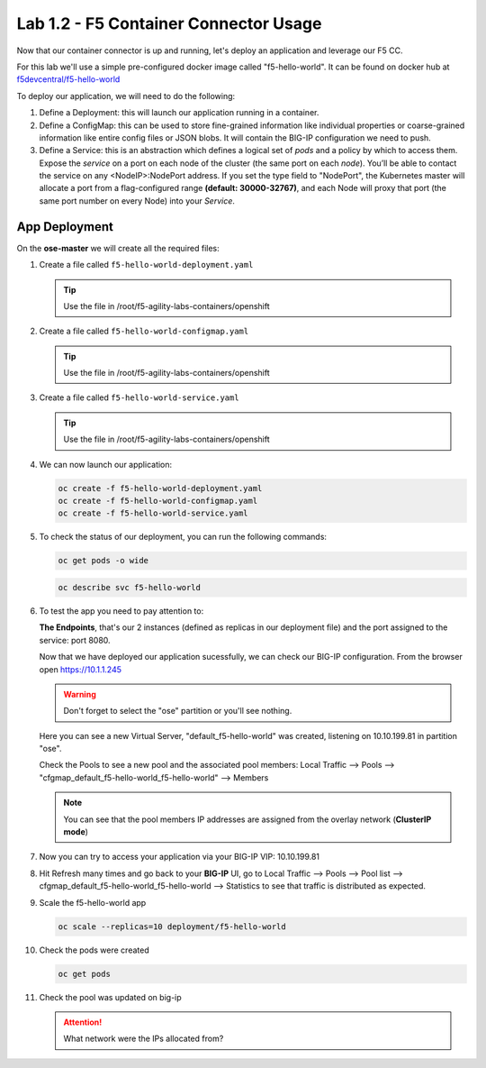 Lab 1.2 - F5 Container Connector Usage
======================================

Now that our container connector is up and running, let's deploy an
application and leverage our F5 CC.

For this lab we'll use a simple pre-configured docker image called
"f5-hello-world". It can be found on docker hub at
`f5devcentral/f5-hello-world <https://hub.docker.com/r/f5devcentral/f5-hello-world/>`_

To deploy our application, we will need to do the following:

#. Define a Deployment: this will launch our application running in a
   container.
#. Define a ConfigMap: this can be used to store fine-grained information like
   individual properties or coarse-grained information like entire config files
   or JSON blobs. It will contain the BIG-IP configuration we need to push.
#. Define a Service: this is an abstraction which defines a logical set of
   *pods* and a policy by which to access them. Expose the *service* on a port
   on each node of the cluster (the same port on each *node*). You’ll be able
   to contact the service on any <NodeIP>:NodePort address. If you set the type
   field to "NodePort", the Kubernetes master will allocate a port from a
   flag-configured range **(default: 30000-32767)**, and each Node will proxy
   that port (the same port number on every Node) into your *Service*.

App Deployment
--------------

On the **ose-master** we will create all the required files:

#. Create a file called ``f5-hello-world-deployment.yaml``

   .. tip:: Use the file in /root/f5-agility-labs-containers/openshift

   .. literalinclude:: ../../../openshift/f5-hello-world-deployment.yaml
      :language: yaml
      :linenos:
      :emphasize-lines: 2,6,14

#. Create a file called ``f5-hello-world-configmap.yaml``

   .. tip:: Use the file in /root/f5-agility-labs-containers/openshift

   .. literalinclude:: ../../../openshift/f5-hello-world-configmap.yaml
      :language: yaml
      :linenos:
      :emphasize-lines: 2,5,7,9,16,18

#. Create a file called ``f5-hello-world-service.yaml``

   .. tip:: Use the file in /root/f5-agility-labs-containers/openshift

   .. literalinclude:: ../../../openshift/f5-hello-world-service.yaml
      :language: yaml
      :linenos:
      :emphasize-lines: 2,12

#. We can now launch our application:

   .. code-block:: console

      oc create -f f5-hello-world-deployment.yaml
      oc create -f f5-hello-world-configmap.yaml
      oc create -f f5-hello-world-service.yaml

   .. image:: images/f5-container-connector-launch-app.png
      :align: center

#. To check the status of our deployment, you can run the following commands:

   .. code-block:: console

      oc get pods -o wide

   .. image:: images/f5-hello-world-pods.png
      :align: center

   .. code-block:: console

      oc describe svc f5-hello-world
        
   .. image:: images/f5-container-connector-check-app-definition.png
      :align: center

#. To test the app you need to pay attention to:

   **The Endpoints**, that's our 2 instances (defined as replicas in our
   deployment file) and the port assigned to the service: port 8080.

   Now that we have deployed our application sucessfully, we can check our
   BIG-IP configuration.  From the browser open https://10.1.1.245

   .. warning:: Don't forget to select the "ose" partition or you'll see
      nothing.

   Here you can see a new Virtual Server, "default_f5-hello-world" was created,
   listening on 10.10.199.81 in partition "ose".

   .. image:: images/f5-container-connector-check-app-bigipconfig.png
      :align: center

   Check the Pools to see a new pool and the associated pool members:
   Local Traffic --> Pools --> "cfgmap_default_f5-hello-world_f5-hello-world"
   --> Members

   .. image:: images/f5-container-connector-check-app-bigipconfig2.png
      :align: center

   .. note:: You can see that the pool members IP addresses are assigned from
      the overlay network (**ClusterIP mode**)

#. Now you can try to access your application via your BIG-IP VIP: 10.10.199.81

   .. image:: images/f5-container-connector-access-app.png
      :align: center

#. Hit Refresh many times and go back to your **BIG-IP** UI, go to Local
   Traffic --> Pools --> Pool list -->
   cfgmap_default_f5-hello-world_f5-hello-world -->
   Statistics to see that traffic is distributed as expected.

   .. image:: images/f5-container-connector-check-app-bigip-stats.png
      :align: center

#. Scale the f5-hello-world app

   .. code-block:: console

      oc scale --replicas=10 deployment/f5-hello-world

#. Check the pods were created

   .. code-block:: console

      oc get pods

   .. image:: images/f5-hello-world-pods-scale10.png
      :align: center

#. Check the pool was updated on big-ip

   .. image:: images/f5-hello-world-pool-scale10.png
        :align: center

   .. attention:: What network were the IPs allocated from?
